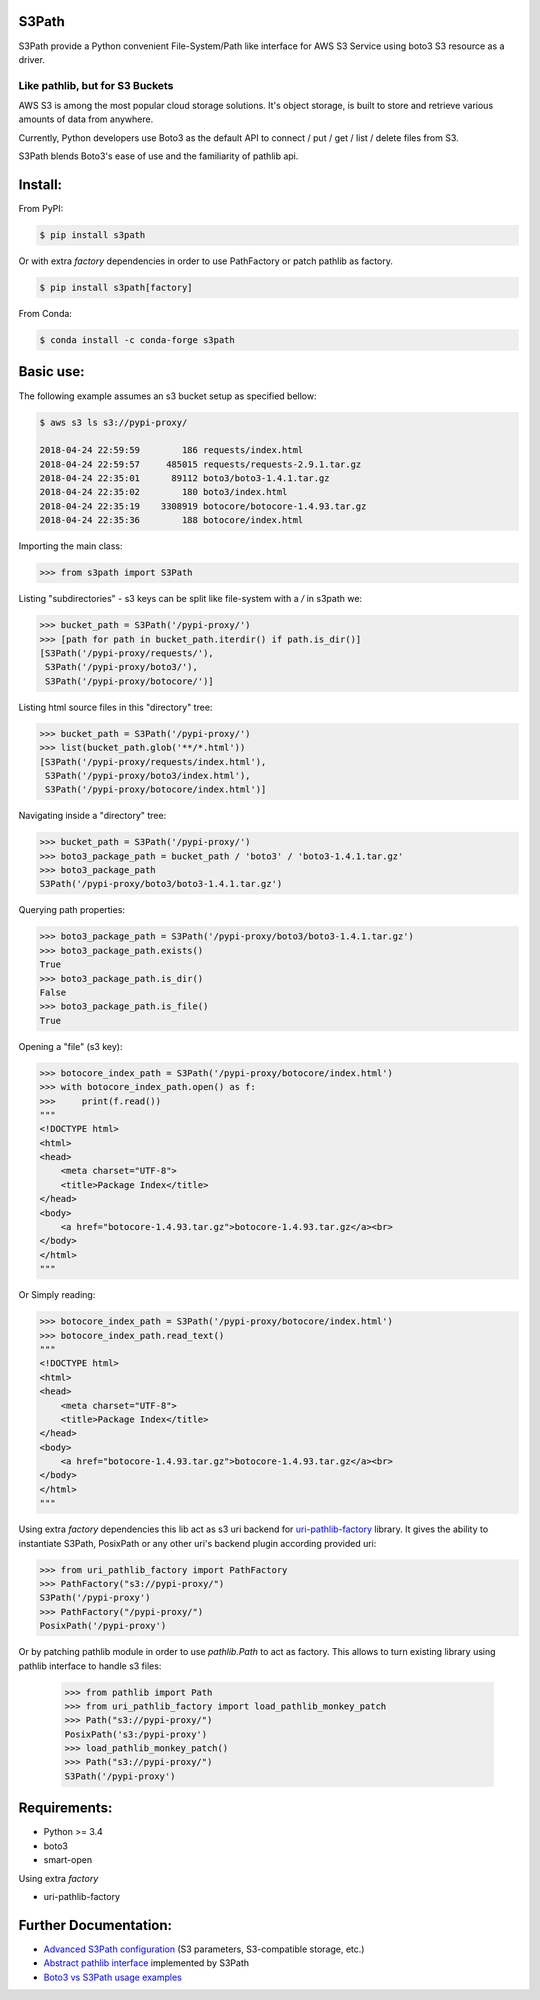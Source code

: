 S3Path
======

.. image:: https://badgen.net/pypi/v/s3path
    :target: https://pypi.org/project/s3path/
    :alt: Latest version

.. image:: https://github.com/liormizr/s3path/actions/workflows/testing.yml/badge.svg?branch=master&event=push
    :target: https://github.com/liormizr/s3path/actions/workflows/testing.yml
    :alt: S3Path CI

S3Path provide a Python convenient File-System/Path like interface for AWS S3 Service using boto3 S3 resource as a driver.

Like pathlib, but for S3 Buckets
________________________________

AWS S3 is among the most popular cloud storage solutions. It's object storage, is built to store and retrieve various amounts of data from anywhere.

Currently, Python developers use Boto3 as the default API to connect / put / get / list / delete files from S3.

S3Path blends Boto3's ease of use and the familiarity of pathlib api.

Install:
========

From PyPI:

.. code:: bash

    $ pip install s3path


Or with extra `factory` dependencies in order to use PathFactory or
patch pathlib as factory. 

.. code:: bash

    $ pip install s3path[factory]


From Conda:

.. code:: bash

    $ conda install -c conda-forge s3path

Basic use:
==========

The following example assumes an s3 bucket setup as specified bellow:

.. code:: bash

    $ aws s3 ls s3://pypi-proxy/

    2018-04-24 22:59:59        186 requests/index.html
    2018-04-24 22:59:57     485015 requests/requests-2.9.1.tar.gz
    2018-04-24 22:35:01      89112 boto3/boto3-1.4.1.tar.gz
    2018-04-24 22:35:02        180 boto3/index.html
    2018-04-24 22:35:19    3308919 botocore/botocore-1.4.93.tar.gz
    2018-04-24 22:35:36        188 botocore/index.html

Importing the main class:

.. code:: python

   >>> from s3path import S3Path

Listing "subdirectories" - s3 keys can be split like file-system with a `/` in s3path we:

.. code:: python

   >>> bucket_path = S3Path('/pypi-proxy/')
   >>> [path for path in bucket_path.iterdir() if path.is_dir()]
   [S3Path('/pypi-proxy/requests/'),
    S3Path('/pypi-proxy/boto3/'),
    S3Path('/pypi-proxy/botocore/')]

Listing html source files in this "directory" tree:

.. code:: python

   >>> bucket_path = S3Path('/pypi-proxy/')
   >>> list(bucket_path.glob('**/*.html'))
   [S3Path('/pypi-proxy/requests/index.html'),
    S3Path('/pypi-proxy/boto3/index.html'),
    S3Path('/pypi-proxy/botocore/index.html')]

Navigating inside a "directory" tree:

.. code:: python

   >>> bucket_path = S3Path('/pypi-proxy/')
   >>> boto3_package_path = bucket_path / 'boto3' / 'boto3-1.4.1.tar.gz'
   >>> boto3_package_path
   S3Path('/pypi-proxy/boto3/boto3-1.4.1.tar.gz')

Querying path properties:

.. code:: python

   >>> boto3_package_path = S3Path('/pypi-proxy/boto3/boto3-1.4.1.tar.gz')
   >>> boto3_package_path.exists()
   True
   >>> boto3_package_path.is_dir()
   False
   >>> boto3_package_path.is_file()
   True

Opening a "file" (s3 key):

.. code:: python

   >>> botocore_index_path = S3Path('/pypi-proxy/botocore/index.html')
   >>> with botocore_index_path.open() as f:
   >>>     print(f.read())
   """
   <!DOCTYPE html>
   <html>
   <head>
       <meta charset="UTF-8">
       <title>Package Index</title>
   </head>
   <body>
       <a href="botocore-1.4.93.tar.gz">botocore-1.4.93.tar.gz</a><br>
   </body>
   </html>
   """


Or Simply reading:

.. code:: python

   >>> botocore_index_path = S3Path('/pypi-proxy/botocore/index.html')
   >>> botocore_index_path.read_text()
   """
   <!DOCTYPE html>
   <html>
   <head>
       <meta charset="UTF-8">
       <title>Package Index</title>
   </head>
   <body>
       <a href="botocore-1.4.93.tar.gz">botocore-1.4.93.tar.gz</a><br>
   </body>
   </html>
   """

Using extra `factory` dependencies this lib act as s3 uri backend for 
`uri-pathlib-factory`_ library. It gives the ability to instantiate
S3Path, PosixPath or any other uri's backend plugin according provided uri:

.. code:: python

    >>> from uri_pathlib_factory import PathFactory
    >>> PathFactory("s3://pypi-proxy/")
    S3Path('/pypi-proxy')
    >>> PathFactory("/pypi-proxy/")
    PosixPath('/pypi-proxy')

Or by patching pathlib module in order to use `pathlib.Path` to act as
factory. This allows to turn existing library using pathlib interface
to handle s3 files:

    >>> from pathlib import Path
    >>> from uri_pathlib_factory import load_pathlib_monkey_patch
    >>> Path("s3://pypi-proxy/")
    PosixPath('s3:/pypi-proxy')
    >>> load_pathlib_monkey_patch()
    >>> Path("s3://pypi-proxy/")
    S3Path('/pypi-proxy')


Requirements:
=============

* Python >= 3.4
* boto3
* smart-open

Using extra `factory`

* uri-pathlib-factory

Further Documentation:
======================

* `Advanced S3Path configuration`_ (S3 parameters, S3-compatible storage, etc.)
* `Abstract pathlib interface`_ implemented by S3Path
* `Boto3 vs S3Path usage examples`_


.. _Abstract pathlib interface: https://github.com/liormizr/s3path/blob/master/docs/interface.rst
.. _Boto3 vs S3Path usage examples: https://github.com/liormizr/s3path/blob/master/docs/comparison.rst
.. _Advanced S3Path configuration: https://github.com/liormizr/s3path/blob/master/docs/advance.rst
.. _uri-pathlib-factory: https://pypi.org/project/uri-pathlib-factory/